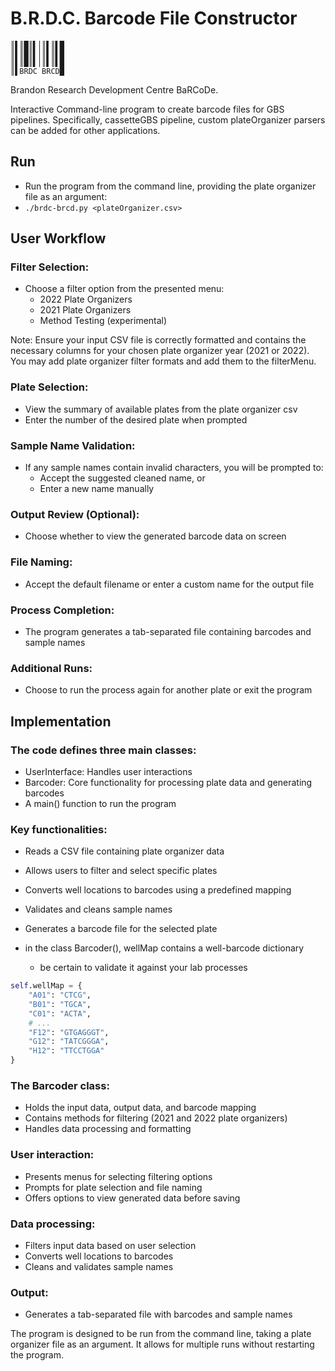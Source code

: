 * B.R.D.C. Barcode File Constructor
#+begin_src
    ║▌║█║▌│║▌║▌█
    ║▌║█║▌│║▌║▌█
    ║▌║█║▌│║▌║▌█
    ║▌BRDC BRCD█
#+end_src

Brandon Research Development Centre BaRCoDe.

Interactive Command-line program to create barcode files for GBS pipelines.
Specifically, cassetteGBS pipeline, custom plateOrganizer parsers can be added for other applications.

** Run
- Run the program from the command line, providing the plate organizer file as an argument:
- =./brdc-brcd.py <plateOrganizer.csv>=

** User Workflow
*** Filter Selection:
   - Choose a filter option from the presented menu:
     - 2022 Plate Organizers
     - 2021 Plate Organizers
     - Method Testing (experimental)

Note: Ensure your input CSV file is correctly formatted and contains the
necessary columns for your chosen plate organizer year (2021 or 2022).
You may add plate organizer filter formats and add them to the filterMenu.

*** Plate Selection:
   - View the summary of available plates from the plate organizer csv
   - Enter the number of the desired plate when prompted

*** Sample Name Validation:
   - If any sample names contain invalid characters, you will be prompted to:
     - Accept the suggested cleaned name, or
     - Enter a new name manually

*** Output Review (Optional):
   - Choose whether to view the generated barcode data on screen

*** File Naming:
   - Accept the default filename or enter a custom name for the output file

*** Process Completion:
   - The program generates a tab-separated file containing barcodes and sample
     names

*** Additional Runs:
   - Choose to run the process again for another plate or exit the program

** Implementation

*** The code defines three main classes:
   - UserInterface: Handles user interactions
   - Barcoder: Core functionality for processing plate data and generating barcodes
   - A main() function to run the program

*** Key functionalities:
   - Reads a CSV file containing plate organizer data
   - Allows users to filter and select specific plates
   - Converts well locations to barcodes using a predefined mapping
   - Validates and cleans sample names
   - Generates a barcode file for the selected plate

   - in the class Barcoder(), wellMap contains a well-barcode dictionary
     - be certain to validate it against your lab processes
#+begin_src python
  self.wellMap = {
      "A01": "CTCG",
      "B01": "TGCA",
      "C01": "ACTA",
      # ...
      "F12": "GTGAGGGT",
      "G12": "TATCGGGA",
      "H12": "TTCCTGGA"
  }
#+end_src

*** The Barcoder class:
   - Holds the input data, output data, and barcode mapping
   - Contains methods for filtering (2021 and 2022 plate organizers)
   - Handles data processing and formatting

*** User interaction:
   - Presents menus for selecting filtering options
   - Prompts for plate selection and file naming
   - Offers options to view generated data before saving

*** Data processing:
   - Filters input data based on user selection
   - Converts well locations to barcodes
   - Cleans and validates sample names

*** Output:
   - Generates a tab-separated file with barcodes and sample names

The program is designed to be run from the command line, taking a plate
organizer file as an argument. It allows for multiple runs without restarting
the program.
